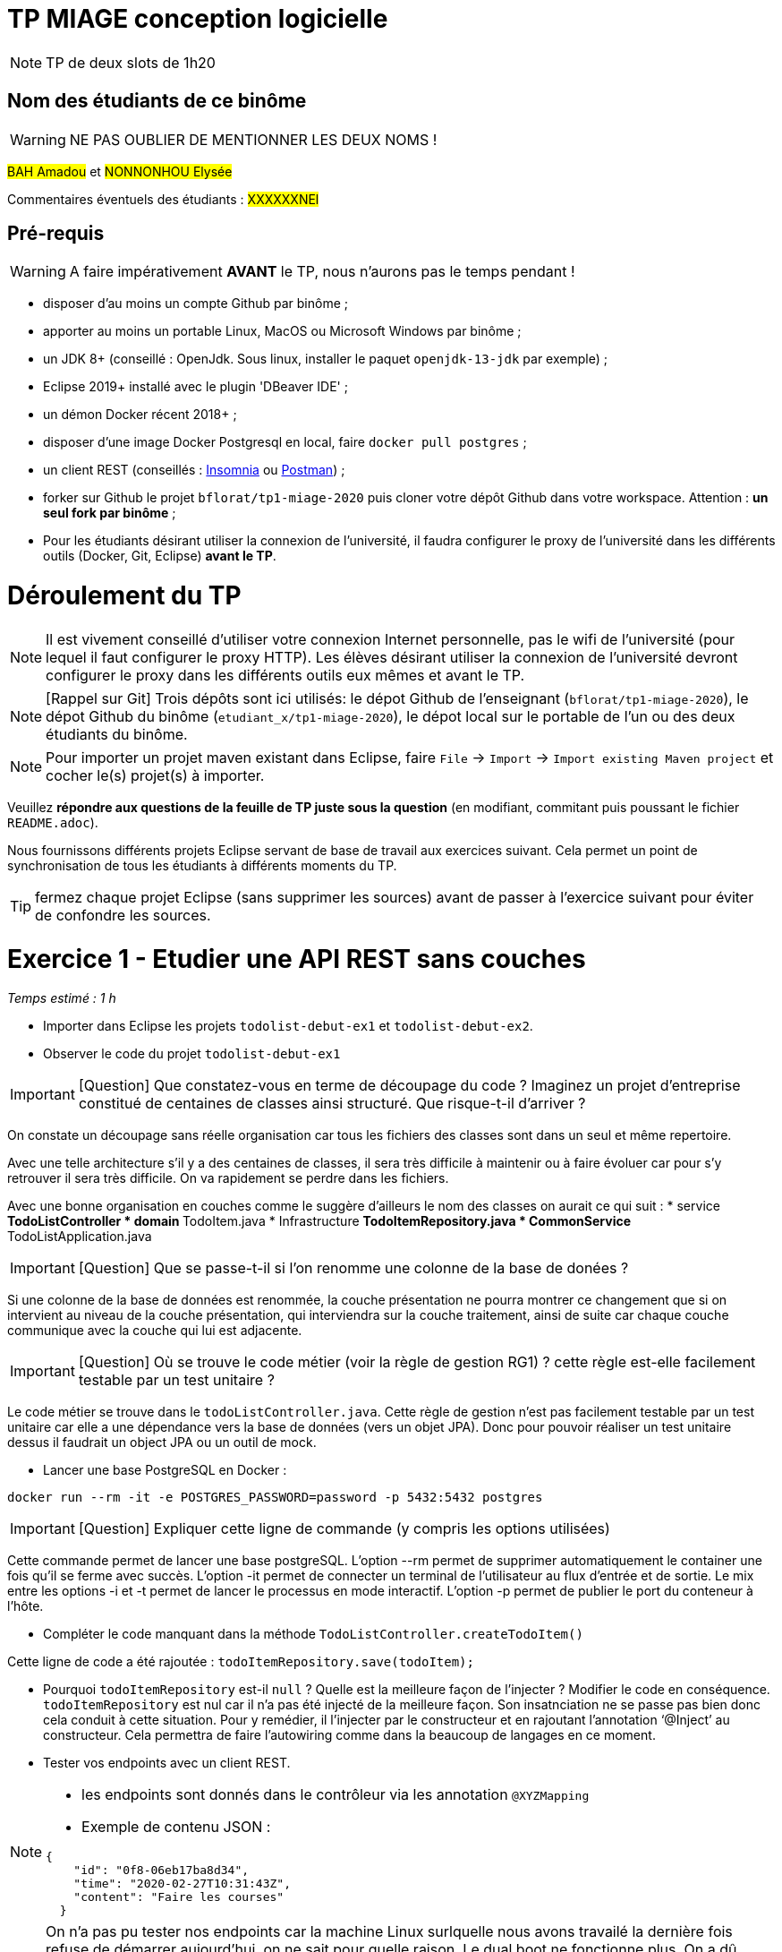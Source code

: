 # TP MIAGE conception logicielle

NOTE: TP de deux slots de 1h20

## Nom des étudiants de ce binôme 
WARNING: NE PAS OUBLIER DE MENTIONNER LES DEUX NOMS !

#BAH Amadou# et #NONNONHOU Elysée#

Commentaires éventuels des étudiants : #XXXXXXNEl#

## Pré-requis 

WARNING: A faire impérativement *AVANT* le TP, nous n'aurons pas le temps pendant !

* disposer d'au moins un compte Github par binôme ;
* apporter au moins un portable Linux, MacOS ou Microsoft Windows par binôme ;
* un JDK 8+  (conseillé : OpenJdk. Sous linux, installer le paquet `openjdk-13-jdk` par exemple) ;
* Eclipse 2019+ installé avec le plugin 'DBeaver IDE' ;
* un démon Docker récent 2018+ ;
* disposer d'une image Docker Postgresql en local, faire `docker pull postgres` ;
* un client REST (conseillés : https://insomnia.rest/[Insomnia] ou https://www.postman.com/[Postman]) ;
* forker sur Github le projet `bflorat/tp1-miage-2020` puis cloner votre dépôt Github dans votre workspace. Attention : *un seul fork par binôme*  ;
* Pour les étudiants désirant utiliser la connexion de l'université, il faudra configurer le proxy de l'université dans les différents outils (Docker, Git, Eclipse) *avant le TP*.

# Déroulement du TP

NOTE: Il est vivement conseillé d'utiliser votre connexion Internet personnelle, pas le wifi de l'université (pour lequel il faut configurer le proxy HTTP). Les élèves désirant utiliser la connexion de l'université devront configurer le proxy dans les différents outils eux mêmes et avant le TP. 

NOTE: [Rappel sur Git] Trois dépôts sont ici utilisés: le dépot Github de l'enseignant (`bflorat/tp1-miage-2020`), le dépot Github du binôme (`etudiant_x/tp1-miage-2020`), le dépot local sur le portable de l'un ou des deux étudiants du binôme.

NOTE: Pour importer un projet maven existant dans Eclipse, faire `File` -> `Import` -> `Import existing Maven project` et cocher le(s) projet(s) à importer.


Veuillez *répondre aux questions de la feuille de TP juste sous la question* (en modifiant, commitant puis poussant le fichier `README.adoc`).

Nous fournissons différents projets Eclipse servant de base de travail aux exercices suivant. Cela permet un point de synchronisation de tous les étudiants à différents moments du TP. 

TIP: fermez chaque projet Eclipse (sans supprimer les sources) avant de passer à l'exercice suivant pour éviter de confondre les sources.


# Exercice 1 - Etudier une API REST sans couches
_Temps estimé : 1 h_

* Importer dans Eclipse les projets `todolist-debut-ex1` et `todolist-debut-ex2`.

* Observer le code du projet `todolist-debut-ex1`

IMPORTANT: [Question]  Que constatez-vous  en terme de découpage du code ? Imaginez un projet d'entreprise constitué de centaines de classes ainsi structuré. Que risque-t-il d'arriver ?

On constate un découpage sans réelle organisation car tous les fichiers des classes sont dans un seul et même repertoire. 

Avec une telle architecture s'il y a des centaines de classes, il sera très difficile à maintenir ou à faire évoluer car pour s'y retrouver il sera très difficile. On va rapidement se perdre dans les fichiers.

Avec une bonne organisation en couches comme le suggère d'ailleurs le nom des classes on aurait ce qui suit :
* service 
** TodoListController
* domain
**TodoItem.java
* Infrastructure
** TodoItemRepository.java
* CommonService
** TodoListApplication.java

IMPORTANT: [Question]  Que se passe-t-il si l'on renomme une colonne de la base de donées ?

Si une colonne de  la base de données est renommée, la couche présentation ne pourra montrer ce changement que si on intervient au niveau de la couche présentation, qui interviendra sur la couche traitement, ainsi de suite car chaque couche communique avec la couche qui lui est adjacente.

IMPORTANT: [Question]  Où se trouve le code métier (voir la règle de gestion RG1) ? cette règle est-elle facilement testable par un test unitaire ? 

Le code métier se trouve dans le ``todoListController.java``.
Cette règle de gestion n'est pas facilement testable par un test unitaire car elle a une dépendance vers la base de données (vers un objet JPA). Donc pour pouvoir réaliser un test unitaire dessus il faudrait un object JPA ou un outil de mock.


* Lancer une base PostgreSQL en Docker :
```bash
docker run --rm -it -e POSTGRES_PASSWORD=password -p 5432:5432 postgres
```
IMPORTANT: [Question]  Expliquer cette ligne de commande (y compris les options utilisées)

Cette commande permet de lancer une base postgreSQL.
L'option --rm permet de supprimer automatiquement le container une fois qu'il se ferme avec succès.
L'option -it permet de connecter un terminal de l'utilisateur au flux d'entrée et de sortie. Le mix entre les options -i et -t permet de lancer le processus en mode interactif.
L'option -p permet de publier le port du conteneur à l'hôte.

* Compléter le code manquant dans la méthode `TodoListController.createTodoItem()`

Cette ligne de code a été rajoutée : `todoItemRepository.save(todoItem);`

* Pourquoi `todoItemRepository` est-il `null` ? Quelle est la meilleure façon de l'injecter ? Modifier le code en conséquence.
`todoItemRepository` est nul car il n'a pas été injecté de la meilleure façon. Son insatnciation ne se passe pas bien donc cela conduit à cette situation. 
Pour y remédier, il l’injecter par le constructeur et en rajoutant l’annotation ‘@Inject’ au constructeur. Cela permettra de faire l'autowiring comme dans la beaucoup de langages en ce moment.

* Tester vos endpoints avec un client REST.


[NOTE]
====
* les endpoints sont donnés dans le contrôleur via les annotation `@XYZMapping` 
* Exemple de contenu JSON : 

```json
{
    "id": "0f8-06eb17ba8d34",
    "time": "2020-02-27T10:31:43Z",
    "content": "Faire les courses"
  }
```
====
NOTE: On n'a pas pu tester nos endpoints car la machine Linux surlquelle nous avons travailé la dernière fois refuse de démarrer aujourd'hui, on ne sait pour quelle raison. Le dual boot ne fonctionne plus.
On a dû éditer le code directement sur GitHub car nous sommes sous Windows.
* Quand les deux endpoints fonctionnent, faire un push vers Github et fermer le projet Eclipse (ne pas le supprimer).

# Exercice 2 - Refactoring en architecture hexagonale
_Temps estimé : 1 h_

* Partir du projet `todolist-debut-ex2`


NOTE: le projet a été refactoré suivant les principes de l'architecture hexagonale : 

image::images/archi_hexagonale.png[]
Source : http://leanpub.com/get-your-hands-dirty-on-clean-architecture[Tom Hombergs]

* Ici, comme souvent, le domaine métier est découpés en deux couches : 
  - la couche application qui contient tous les contrats : ports (interfaces) et les implémentations des ports d'entrée (ou "use case") et qui servent à orchestrer les entités.
  - la couche entités qui contient les entités (au sens DDD, pas au sens JPA). En général, classes complexes (méthodes riches, relations entre les entités,  pas de simples POJO anémiques)

IMPORTANT: [Question] En observant le code, donnez les grands principes de cette architecture et les illustrer par des exemples de code.

Les principes de l'architecture héxagonale sont :
- Une couche centrale qui est indépendante de toute techno (Domain layer).
- Séparer explicitement les couches Application, Domain et Infrastructure.
- Les dépedances vont vers les domaines.
- On isole les frontières par des Ports et des Adapters.

Exemple de codes :
  ```java
	/**
	 * Constructeur vide imposé par JPA, ne pas utiliser
	 */
	protected TodoItem() {	}
	
	public TodoItem(String id, Instant time, String content) {
		super();
		this.id = id;
		this.time = time;
		this.content = content;
	}
	```

Par exemple ce bout de code est le constructeur de l'entité TodoItem qui est dans le Domain, on constate qu'il n'y a pas d'injection de dépendances. C'est à dire que le domaine est indépendant de toute technologie.

IMPORTANT: [Question] Avec quel pattern est implémenté ici le principe d'inversion de dépendance ? (par exemple le domaine n'a aucune dépendance directe vers l'adaptateur JPA de persistance mais pourtant, cette dernière est appelé _in fine_). Précisez les lignes de code importantes.
 
C'est avec le pattern "principe de ségrégation des interfaces" des principes SOLID. C'est une bonne pratique de la programmation orientée objet, qui stipule qu'aucun client ne devrait dépendre de méthodes qu'il n'utilise pas.
 ```java
package com.acme.todolist.application.port.in;

import java.util.List;

import com.acme.todolist.domain.TodoItem;

public interface GetTodoItems {
	
	/**
	 * 
	 * @return tous les items
	 */
	List<TodoItem> getAllTodoItems();

}
 ```
On voit que dans cet Adapter In, il n'y a pas de d'appels de serivice unitile.

IMPORTANT: [Question] Qu'est ce que l'anti-pattern domaine anémique ? à quoi le reconnaît-on ? Est-il courant dans les modèles en couche classiques ? L'architecture hexagonale change-t-elle cette situation ?

Le modèle de domaine anémique est l'utilisation d'un modèle de domaine logiciel où les objets de domaine contiennent peu ou pas de logique métier (validations, calculs, règles métier, etc.).

* Caractéristiques :
C'est un modèle qui ressemble à première vue à la réalité car il s'agit souvent d'objets nommés d'après les noms figurants dans l'espace de domaine. Ces objets sont connectés avec les riches relations et structures que présentent les véritables modèles de domaines. Mais dès qu'on ouvre ces objets on constate qu'ils n'ont pas de comportements (méthodes métiers). 
Le plus souvent on y trouve uniquement des opérations basiques (CRUD).

Il est adapté au modèle microservices, dans lequel il n'est pas anti-pattern car son utlisation convient.

Il n'est pas adapté aux modèles classiques dans lesquels la logique métier est complexe (pas que du CRUD).



Complétez ce code avec une fonctionnalité de création de `TodoItem`  persisté en base et appelé depuis un endpoint REST `POST /todos` qui renvoi un code `201` en cas de succès. La fonctionnalité à implémenter est contractualisée par le port d'entrée `AddTodoItem`.
[NOTE] : Malheureusement nous ne pourrons pas tester pour un problème de machine comme expliqué ci-haut.

# Exercice 3 - Ecriture de tests
_Temps estimé : 20 mins_

* Rester sur le même code que l'exercice 2

* Implémentez (en junit) des TU sur la règle de gestion qui consiste à afficher [LATE!] dans la  description d’un item en retard de plus de 24h.
Test unitaire avec Junit.
```java
package com.acme.todolist;

import static org.junit.jupiter.api.Assertions.assertTrue;

import java.time.Instant;
import java.time.LocalDate;
import java.time.ZoneId;
import org.junit.jupiter.api.Test;

public class TodoItemTests {

	static final String LATE = "[LATE!] ";
	
	@Test
	public void finalContent_todoIsLate() {
		LocalDate date = LocalDate.parse("2020-01-20");
		Instant late = date.atStartOfDay(ZoneId.of("Europe/Paris")).toInstant();
		TodoItem todo = new TodoItem("1", late, "this todo is late");

		assertTrue(todo.finalContent().contains(LATE));
	}

	@Test
	public void finalContent_todoIsNotLate() {
		Instant notLate = Instant.now();
		TodoItem todo = new TodoItem("2", notLate, "this todo is not late");

		assertTrue(!todo.finalContent().contains(LATE));
	}
}```

* Quels types de tests devra-t-on écrire pour les adapteurs ?

Les tests d'intégration communememnt appélés TI sont les plus adaptés pour les adpaters.
* Que teste-on dans ce cas ? S’il vous reste du temps, écrivez quelques uns de ces types de test.

Comme leur nom l'indique, ils permettent de tester l'ingration d'un composant à autres composants. Autrement dit ils permettent de vérifier l'interopérabilité des composants logiciels, Ici les adapters.

Par manque de temps, problème de machine et vu les circonstances actuelles, nous n'avons pas pu écrire de TI.

